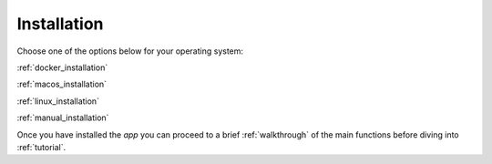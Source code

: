 Installation
============

Choose one of the options below for your operating system:

:ref:`docker_installation`

:ref:`macos_installation`

:ref:`linux_installation`

:ref:`manual_installation`

Once you have installed the `app` you can proceed to a brief :ref:`walkthrough` of the main functions before diving into :ref:`tutorial`.
